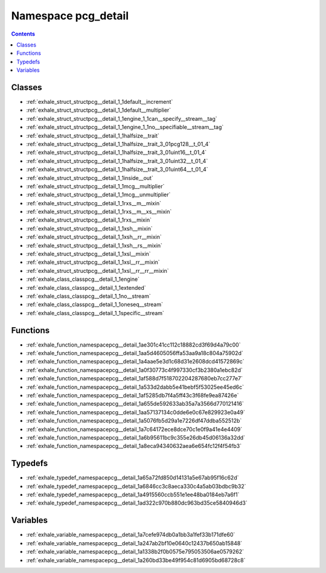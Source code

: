 
.. _namespace_pcg_detail:

Namespace pcg_detail
====================


.. contents:: Contents
   :local:
   :backlinks: none





Classes
-------


- :ref:`exhale_struct_structpcg__detail_1_1default__increment`

- :ref:`exhale_struct_structpcg__detail_1_1default__multiplier`

- :ref:`exhale_struct_structpcg__detail_1_1engine_1_1can__specify__stream__tag`

- :ref:`exhale_struct_structpcg__detail_1_1engine_1_1no__specifiable__stream__tag`

- :ref:`exhale_struct_structpcg__detail_1_1halfsize__trait`

- :ref:`exhale_struct_structpcg__detail_1_1halfsize__trait_3_01pcg128__t_01_4`

- :ref:`exhale_struct_structpcg__detail_1_1halfsize__trait_3_01uint16__t_01_4`

- :ref:`exhale_struct_structpcg__detail_1_1halfsize__trait_3_01uint32__t_01_4`

- :ref:`exhale_struct_structpcg__detail_1_1halfsize__trait_3_01uint64__t_01_4`

- :ref:`exhale_struct_structpcg__detail_1_1inside__out`

- :ref:`exhale_struct_structpcg__detail_1_1mcg__multiplier`

- :ref:`exhale_struct_structpcg__detail_1_1mcg__unmultiplier`

- :ref:`exhale_struct_structpcg__detail_1_1rxs__m__mixin`

- :ref:`exhale_struct_structpcg__detail_1_1rxs__m__xs__mixin`

- :ref:`exhale_struct_structpcg__detail_1_1rxs__mixin`

- :ref:`exhale_struct_structpcg__detail_1_1xsh__mixin`

- :ref:`exhale_struct_structpcg__detail_1_1xsh__rr__mixin`

- :ref:`exhale_struct_structpcg__detail_1_1xsh__rs__mixin`

- :ref:`exhale_struct_structpcg__detail_1_1xsl__mixin`

- :ref:`exhale_struct_structpcg__detail_1_1xsl__rr__mixin`

- :ref:`exhale_struct_structpcg__detail_1_1xsl__rr__rr__mixin`

- :ref:`exhale_class_classpcg__detail_1_1engine`

- :ref:`exhale_class_classpcg__detail_1_1extended`

- :ref:`exhale_class_classpcg__detail_1_1no__stream`

- :ref:`exhale_class_classpcg__detail_1_1oneseq__stream`

- :ref:`exhale_class_classpcg__detail_1_1specific__stream`


Functions
---------


- :ref:`exhale_function_namespacepcg__detail_1ae301c41cc112c18882cd3f69d4a79c00`

- :ref:`exhale_function_namespacepcg__detail_1aa5d4605056ffa53aa9a18c804a75902d`

- :ref:`exhale_function_namespacepcg__detail_1a4aae5e3d1c68d31e2608dcd41572869c`

- :ref:`exhale_function_namespacepcg__detail_1a0f30773c4f997330cf3b2380a1ebc82d`

- :ref:`exhale_function_namespacepcg__detail_1af588d7f518702204287680eb7cc277e7`

- :ref:`exhale_function_namespacepcg__detail_1a533d2dabb5e41bebf5f53025ee45ed6c`

- :ref:`exhale_function_namespacepcg__detail_1af5285db7f4a5ff43c3f68fe9ea87426e`

- :ref:`exhale_function_namespacepcg__detail_1a655de592633ab35a7a3566d770121416`

- :ref:`exhale_function_namespacepcg__detail_1aa57137134c0dde6e0c67e829923e0a49`

- :ref:`exhale_function_namespacepcg__detail_1a5076fb5d29a1e7226df47ddba552512b`

- :ref:`exhale_function_namespacepcg__detail_1a7c64172ece8dce70c1e0f9a41e4e4409`

- :ref:`exhale_function_namespacepcg__detail_1a6b95611bc9c355e26db45d06136a32dd`

- :ref:`exhale_function_namespacepcg__detail_1a8eca94340632aea6e654fc12f4f54fb3`


Typedefs
--------


- :ref:`exhale_typedef_namespacepcg__detail_1a65a72fd850d14131a5e67ab95f16c62d`

- :ref:`exhale_typedef_namespacepcg__detail_1a6846cc3c8aeca330c4a5ab03bdbc9b32`

- :ref:`exhale_typedef_namespacepcg__detail_1a4915560ccb551e1ee48ba0184eb7a6f1`

- :ref:`exhale_typedef_namespacepcg__detail_1ad322c970b880dc963bd35ce5840946d3`


Variables
---------


- :ref:`exhale_variable_namespacepcg__detail_1a7cefe974db0a1bb3a1fef33b171dfe60`

- :ref:`exhale_variable_namespacepcg__detail_1a247ab2bf10e0640c12437b650ab15848`

- :ref:`exhale_variable_namespacepcg__detail_1a1338b2f0b0575e795053506ae0579262`

- :ref:`exhale_variable_namespacepcg__detail_1a260bd33be49f954c81d6905bd68728c8`
